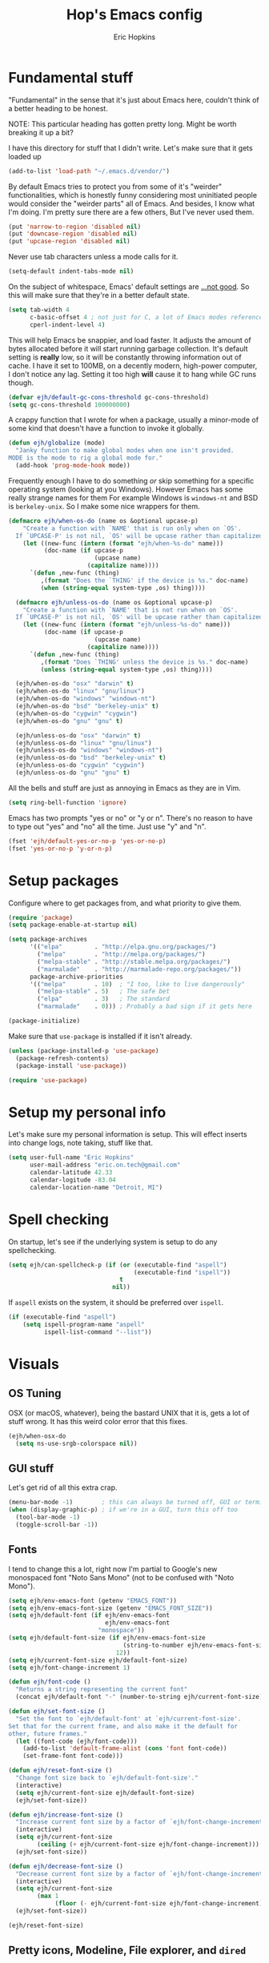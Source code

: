 #+TITLE: Hop's Emacs config
#+AUTHOR: Eric Hopkins
#+EMAIL: eric.on.tech@gmail.com

* Fundamental stuff
  "Fundamental" in the sense that it's just about Emacs here, couldn't think of
  a better heading to be honest.

  NOTE: This particular heading has gotten pretty long. Might be worth breaking
  it up a bit?

  I have this directory for stuff that I didn't write. Let's make sure that it
  gets loaded up
  #+BEGIN_SRC emacs-lisp
    (add-to-list 'load-path "~/.emacs.d/vendor/")
  #+END_SRC

  By default Emacs tries to protect you from some of it's "weirder"
  functionalities, which is honestly funny considering most uninitiated people
  would consider the "weirder parts" all of Emacs. And besides, I know what I'm
  doing. I'm pretty sure there are a few others, But I've never used them.
  #+BEGIN_SRC emacs-lisp
    (put 'narrow-to-region 'disabled nil)
    (put 'downcase-region 'disabled nil)
    (put 'upcase-region 'disabled nil)
  #+END_SRC

  Never use tab characters unless a mode calls for it.
  #+BEGIN_SRC emacs-lisp
    (setq-default indent-tabs-mode nil)
  #+END_SRC

  On the subject of whitespace, Emacs' default settings are [[https://www.emacswiki.org/emacs/TabsAreEvil#toc3][...not good]]. So
  this will make sure that they're in a better default state.
  #+BEGIN_SRC emacs-lisp
    (setq tab-width 4
          c-basic-offset 4 ; not just for C, a lot of Emacs modes reference this
          cperl-indent-level 4)
  #+END_SRC

  This will help Emacs be snappier, and load faster. It adjusts the amount of
  bytes allocated before it will start running garbage collection. It's default
  setting is *really* low, so it will be constantly throwing information out of
  cache. I have it set to 100MB, on a decently modern, high-power computer, I
  don't notice any lag. Setting it too high *will* cause it to hang while GC
  runs though.
  #+BEGIN_SRC emacs-lisp
    (defvar ejh/default-gc-cons-threshold gc-cons-threshold)
    (setq gc-cons-threshold 100000000)
  #+END_SRC

  A crappy function that I wrote for when a package, usually a minor-mode of
  some kind that doesn't have a function to invoke it globally.
  #+BEGIN_SRC emacs-lisp
    (defun ejh/globalize (mode)
      "Janky function to make global modes when one isn't provided.
    MODE is the mode to rig a global mode for."
      (add-hook 'prog-mode-hook mode))
  #+END_SRC

  Frequently enough I have to do something /or/ skip something for a specific
  operating system (looking at you Windows). However Emacs has some really
  strange names for them For example Windows is =windows-nt= and BSD is
  =berkeley-unix=. So I make some nice wrappers for them.
  #+BEGIN_SRC emacs-lisp
    (defmacro ejh/when-os-do (name os &optional upcase-p)
        "Create a function with `NAME' that is run only when on `OS'.
      If `UPCASE-P' is not nil, `OS' will be upcase rather than capitalized in the doc string."
        (let ((new-func (intern (format "ejh/when-%s-do" name)))
              (doc-name (if upcase-p
                            (upcase name)
                          (capitalize name))))
          `(defun ,new-func (thing)
             ,(format "Does the `THING' if the device is %s." doc-name)
             (when (string-equal system-type ,os) thing))))

      (defmacro ejh/unless-os-do (name os &optional upcase-p)
        "Create a function with `NAME' that is not run when on `OS'.
      If `UPCASE-P' is not nil, `OS' will be upcase rather than capitalized in the doc string."
        (let ((new-func (intern (format "ejh/unless-%s-do" name)))
              (doc-name (if upcase-p
                            (upcase name)
                          (capitalize name))))
          `(defun ,new-func (thing)
             ,(format "Does `THING' unless the device is %s." doc-name)
             (unless (string-equal system-type ,os) thing))))

      (ejh/when-os-do "osx" "darwin" t)
      (ejh/when-os-do "linux" "gnu/linux")
      (ejh/when-os-do "windows" "windows-nt")
      (ejh/when-os-do "bsd" "berkeley-unix" t)
      (ejh/when-os-do "cygwin" "cygwin")
      (ejh/when-os-do "gnu" "gnu" t)

      (ejh/unless-os-do "osx" "darwin" t)
      (ejh/unless-os-do "linux" "gnu/linux")
      (ejh/unless-os-do "windows" "windows-nt")
      (ejh/unless-os-do "bsd" "berkeley-unix" t)
      (ejh/unless-os-do "cygwin" "cygwin")
      (ejh/unless-os-do "gnu" "gnu" t)
  #+END_SRC

  All the bells and stuff are just as annoying in Emacs as they are in Vim.
  #+BEGIN_SRC emacs-lisp
    (setq ring-bell-function 'ignore)
  #+END_SRC

  Emacs has two prompts "yes or no" or "y or n". There's no reason to have to
  type out "yes" and "no" all the time. Just use "y" and "n".
  #+BEGIN_SRC emacs-lisp
    (fset 'ejh/default-yes-or-no-p 'yes-or-no-p)
    (fset 'yes-or-no-p 'y-or-n-p)
  #+END_SRC
* Setup packages
  Configure where to get packages from, and what priority to give
  them.
  #+BEGIN_SRC emacs-lisp
    (require 'package)
    (setq package-enable-at-startup nil)

    (setq package-archives
          '(("elpa"         . "http://elpa.gnu.org/packages/")
            ("melpa"        . "http://melpa.org/packages/")
            ("melpa-stable" . "http://stable.melpa.org/packages/")
            ("marmalade"    . "http://marmalade-repo.org/packages/"))
          package-archive-priorities
          '(("melpa"        . 10)  ; "I too, like to live dangerously"
            ("melpa-stable" . 5)   ; The safe bet
            ("elpa"         . 3)   ; The standard
            ("marmalade"    . 0))) ; Probably a bad sign if it gets here

    (package-initialize)
  #+END_SRC

  Make sure that =use-package= is installed if it isn't already.
  #+BEGIN_SRC emacs-lisp
    (unless (package-installed-p 'use-package)
      (package-refresh-contents)
      (package-install 'use-package))

    (require 'use-package)
  #+END_SRC
* Setup my personal info
  Let's make sure my personal information is setup. This will effect inserts
  into change logs, note taking, stuff like that.
  #+BEGIN_SRC emacs-lisp
    (setq user-full-name "Eric Hopkins"
          user-mail-address "eric.on.tech@gmail.com"
          calendar-latitude 42.33
          calendar-logitude -83.04
          calendar-location-name "Detroit, MI")
  #+END_SRC
* Spell checking
  On startup, let's see if the underlying system is setup to do any
  spellchecking.
  #+BEGIN_SRC emacs-lisp
    (setq ejh/can-spellcheck-p (if (or (executable-find "aspell")
                                       (executable-find "ispell"))
                                   t
                                 nil))
  #+END_SRC

  If =aspell= exists on the system, it should be preferred over =ispell=.
  #+BEGIN_SRC emacs-lisp
    (if (executable-find "aspell")
        (setq ispell-program-name "aspell"
              ispell-list-command "--list"))
  #+END_SRC
* Visuals
** OS Tuning
   OSX (or macOS, whatever), being the bastard UNIX that it is, gets a lot of
   stuff wrong. It has this weird color error that this fixes.
   #+BEGIN_SRC emacs-lisp
     (ejh/when-osx-do
       (setq ns-use-srgb-colorspace nil))
   #+END_SRC
** GUI stuff
   Let's get rid of all this extra crap.
   #+BEGIN_SRC emacs-lisp
     (menu-bar-mode -1)        ; this can always be turned off, GUI or terminal
     (when (display-graphic-p) ; if we're in a GUI, turn this off too
       (tool-bar-mode -1)
       (toggle-scroll-bar -1))
   #+END_SRC
** Fonts
   I tend to change this a lot, right now I'm partial to Google's new monospaced
   font "Noto Sans Mono" (not to be confused with "Noto Mono").
   #+BEGIN_SRC emacs-lisp
     (setq ejh/env-emacs-font (getenv "EMACS_FONT"))
     (setq ejh/env-emacs-font-size (getenv "EMACS_FONT_SIZE"))
     (setq ejh/default-font (if ejh/env-emacs-font
                                ejh/env-emacs-font
                              "monospace"))
     (setq ejh/default-font-size (if ejh/env-emacs-font-size
                                     (string-to-number ejh/env-emacs-font-size)
                                   12))
     (setq ejh/current-font-size ejh/default-font-size)
     (setq ejh/font-change-increment 1)

     (defun ejh/font-code ()
       "Returns a string representing the current font"
       (concat ejh/default-font "-" (number-to-string ejh/current-font-size)))

     (defun ejh/set-font-size ()
       "Set the font to `ejh/default-font' at `ejh/current-font-size'.
     Set that for the current frame, and also make it the default for
     other, future frames."
       (let ((font-code (ejh/font-code)))
         (add-to-list 'default-frame-alist (cons 'font font-code))
         (set-frame-font font-code)))

     (defun ejh/reset-font-size ()
       "Change font size back to `ejh/default-font-size'."
       (interactive)
       (setq ejh/current-font-size ejh/default-font-size)
       (ejh/set-font-size))

     (defun ejh/increase-font-size ()
       "Increase current font size by a factor of `ejh/font-change-increment'."
       (interactive)
       (setq ejh/current-font-size
             (ceiling (+ ejh/current-font-size ejh/font-change-increment)))
       (ejh/set-font-size))

     (defun ejh/decrease-font-size ()
       "Decrease current font size by a factor of `ejh/font-change-increment'."
       (interactive)
       (setq ejh/current-font-size
             (max 1
                  (floor (- ejh/current-font-size ejh/font-change-increment))))
       (ejh/set-font-size))

     (ejh/reset-font-size)
   #+END_SRC
** Pretty icons, Modeline, File explorer, and ~dired~
   This is where I make Emacs look a lot more modern. For starters, most of the
   cool new editors have icons for files, not only does this look good, but it's
   pretty helpful to boot. ~all-the-icons~ is an Emacs package that combines all
   of the great icon fonts out there.
   #+BEGIN_SRC emacs-lisp
     (use-package all-the-icons)
   #+END_SRC
   The next step is pretty easy, to get them into ~dired~ there's a package that
   does just that.
   #+BEGIN_SRC emacs-lisp
     (use-package all-the-icons-dired
       :init
       (require 'font-lock)
       (require 'font-lock+) ; This comes from the ./vendor/ directory
       :after (all-the-icons)
       :config (if (display-graphic-p)
                   (add-hook 'dired-mode-hook 'all-the-icons-dired-mode)))
   #+END_SRC
   Next up is setting up a file tree. I'm actually not a huge fan of these, but
   for projects in particular languages it can be helpful to get a "lay of the
   land" so to speak.
   #+BEGIN_SRC emacs-lisp
     (use-package neotree
       :config
       (setq neo-theme (if (display-graphic-p)
                           'icons
                         'arrow)))
   #+END_SRC
   Finally, and most extremely, the ~modeline~. There's *a lot* going on in
   here. It's based on ~spaceline~ and drawing from the recommendations laid out
   [[https://github.com/domtronn/all-the-icons/wiki/Spaceline][here]].
   #+BEGIN_SRC emacs-lisp
     (use-package spaceline
       :after (all-the-icons)
       :config
       (require 'spaceline)
       (require 'spaceline-config)
       ;; First Segment
       (spaceline-define-segment
           ati-modified "An `all-the-icons' modified segement"
           (let* ((config-alist
                   '(("*" all-the-icons-faicon-family  all-the-icons-faicon  "chain-broken" :height 1.2 :v-adjust -0.0)
                     ("-" all-the-icons-faicon-family  all-the-icons-faicon  "link"         :height 1.2 :v-adjust -0.0)
                     ("%" all-the-icons-octicon-family all-the-icons-octicon "lock"         :height 1.2 :v-adjust 0.1)))
                  (result (cdr (assoc (format-mode-line "%*") config-alist))))
             (propertize (format "%s" (apply (cadr result) (cddr result))) 'face `(:family ,(funcall (car result)) :inherit)))
           :tight t)
       (spaceline-define-segment
           ati-projectile "An `all-the-icons' segment for current `projectile' project"
           (concat
            (propertize "|" 'face '(:height 1.1 :inherit))
            " "
            (if (and (fboundp 'projectile-project-name)
                     (projectile-project-name))
                (propertize (format "%s" (concat (projectile-project-name)))
                            'face '(:height 0.8 :inherit)
                            'display '(raise 0.2)
                            'help-echo "Switch Project"
                            'mouse-face '(:box 1)
                            'local-map (make-mode-line-mouse-map
                                        'mouse-1 (lambda ()
                                                   (interactive)
                                                   (projectile-switch-project))))
              (propertize "×" 'face '(:height 0.8 :inherit)))
            " "
            (propertize "|" 'face '(:height 1.1 :inherit)))
           :tight t)
       (spaceline-define-segment
           ati-mode-icon "An `all-the-icons' segment for the current buffer mode"
           (let ((icon (all-the-icons-icon-for-buffer)))
             (unless (symbolp icon) ; This implies it's the major mode
               (propertize icon
                           'help-echo (format "Major-mode: `%s`" major-mode)
                           'display '(raise 0.0)
                           'face `(:height 1.0 :family ,(all-the-icons-icon-family-for-buffer) :inherit)))))
       (spaceline-define-segment
           ati-buffer-id "An `all-the-icons' segment for the current buffer id"
           (if (fboundp 'projectile-project-root)
               (let* ((buf (or (buffer-file-name) (buffer-name)))
                      (proj (ignore-errors (projectile-project-root)))
                      (name (if (buffer-file-name)
                                (or (cadr (split-string buf proj))
                                    (format-mode-line "%b"))
                              (format-mode-line "%b"))))
                 (propertize (format "%s" name)
                             'face `(:height 0.8 :inherit)
                             'display '(raise 0.2)
                             'help-echo (format "Major-mode: `%s`" major-mode)))
             (propertize (format-mode-line "%b ")
                         'face '(:height 0.8 :inherit)
                         'display '(raise 0.1)))
           :tight t)
       ;; Second Segment
       (spaceline-define-segment
           ati-process "An `all-the-icons' segment for the current process"
           (let ((icon (all-the-icons-icon-for-buffer)))
             (concat
              (when (or (symbolp icon) mode-line-process)
                (propertize (format-mode-line "%m")
                            'face `(:height 0.8 :inherit)
                            'display '(raise 0.2)))
              (when mode-line-process
                (propertize (format-mode-line mode-line-process)
                            'face '(:height 0.7 :inherit)
                            'display '(raise 0.2)))))
           :tight t)
       (spaceline-define-segment
           ati-position "An `all-the-icons' segment for the Row and Column of the current point"
           (propertize (format-mode-line "%l:%c")
                       'face `(:height 0.9 :inherit)
                       'display '(raise 0.1)))
       (spaceline-define-segment
           ati-region-info "An `all-the-icons' segment for the currently marked region"
           (when mark-active
             (let ((words (count-lines (region-beginning) (region-end)))
                   (chars (count-words (region-end) (region-beginning))))
               (concat
                (propertize (format "%s " (all-the-icons-octicon "pencil") words chars)
                            'face `(:family ,(all-the-icons-octicon-family) :inherit)
                            'display '(raise 0.1))
                (propertize (format "(%s, %s)" words chars)
                            'face `(:height 0.9 :inherit))))))
       (spaceline-define-segment
           ati-color-control "An `all-the-icons' segment for the currently marked region"
           "")
       ;; Third Segment
       (defun spaceline--github-vc ()
         "Function to return the Spaceline formatted Git text."
         (let ((branch (mapconcat 'concat (cdr (split-string vc-mode "[:-]")) "-")))
           (concat
            (propertize (all-the-icons-alltheicon "git")
                        'face '(:height 1.1 :inherit)
                        'display '(raise 0.1))
            (propertize " · ")
            (propertize (format "%s" (all-the-icons-octicon "git-branch"))
                        'face `(:family ,(all-the-icons-octicon-family) :height 1.0 :inherit)
                        'display '(raise 0.2))
            (propertize (format " %s" branch)
                        'face `(:height 0.9 :inherit)
                        'display '(raise 0.2)))))
       (defun spaceline--svn-vc ()
         "Function to return the Spaceline formatted SVN text."
         (let ((revision (cadr (split-string vc-mode "-"))))
           (concat
            (propertize (format " %s" (all-the-icons-faicon "cloud"))
                        'face `(:height 1.2)
                        'display '(raise -0.1))
            (propertize (format " · %s" revision)
                        'face `(:height 0.9)))))
       (spaceline-define-segment
           ati-vc-icon "An `all-the-icons' segment for the current Version Control icon"
           (when vc-mode
             (cond ((string-match "Git[:-]" vc-mode) (spaceline--github-vc))
                   ((string-match "SVN-" vc-mode) (spaceline--svn-vc))
                   (t (propertize (format "%s" vc-mode)))))
           :when active)
       (spaceline-define-segment
           ati-flycheck-status "An `all-the-icons' representaiton of `flycheck-status'."
           (let* ((text
                   (pcase flycheck-last-status-change
                     (`finished (if flycheck-current-errors
                                    (let ((count (let-alist (flycheck-count-errors flycheck-current-errors)
                                                   (+ (or .warning 0) (or .error 0)))))
                                      (format "✖ %s Issue%s" count (if (eq 1 count) "" "s")))
                                  "✔ No Issues"))
                     (`running     "⟲ Running")
                     (`no-checker  "⚠ No Checker")
                     (`not-checked "✖ Disabled")
                     (`errored     "⚠ Error")
                     (`interrupted "⛔ Interrupted")
                     (`suspicious  "")))
                  (f (cond
                      ((string-match "⚠" text) `(:height 0.9 :foreground ,(face-attribute 'spaceline-flycheck-warning :foreground)))
                      ((string-match "✖ [0-9]" text) `(:height 0.9 :foreground ,(face-attribute 'spaceline-flycheck-error :foreground)))
                      ((string-match "✖ Disabled" text) `(:height 0.9 :foreground ,(face-attribute 'font-lock-comment-face :foreground)))
                      (t '(:height 0.9 :inherit)))))
             (propertize (format "%s" text)
                         'face f
                         'help-echo "Show Flycheck Errors"
                         'display '(raise 0.2)
                         'mouse-face '(:box 1)
                         'local-map (make-mode-line-mouse-map 'mouse-1 (lambda ()
                                                                         (interactive)
                                                                         (flycheck-list-errors)))))
           :when active
           :tight t)
       (defvar spaceline--upgrades nil)
       (defun spaceline--count-upgrades ()
         "Function to count the number of package upgrades needed."
         (let ((buf (current-buffer)))
           (package-list-packages-no-fetch)
           (with-current-buffer "*Packages*"
             (setq spaceline--upgrades (length (package-menu--find-upgrades))))
           (switch-to-buffer buf)))
       (advice-add 'package-menu-execute
                   :after 'spaceline--count-upgrades)
       (spaceline-define-segment
           ati-package-updates "An `all-the-icons' spaceline segment to indicate the number of package updates needed."
           (let ((num (or spaceline--upgrades (spaceline--count-upgrades))))
             (propertize
              (concat
               (propertize (format "%s" (all-the-icons-octicon "package"))
                           'face `(:family ,(all-the-icons-octicon-family) :height 1.1 :inherit)
                           'display '(raise 0.1))
               (propertize (format " %d updates " num)
                           'face `(:height 0.9 :inherit)
                           'display '(raise 0.2)))
              'help-echo "Open Packages Menu"
              'mouse-face '(:box 1)
              'local-map (make-mode-line-mouse-map
                          'mouse-1 (lambda ()
                                     (interactive)
                                     (package-list-packages)))))
           :when (and active
                      (> (or spaceline--upgrades (spaceline--count-upgrades)) 0)))
       ;; Right First Segment
       (spaceline-define-segment
           ati-time "Time"
           (let* ((hour (string-to-number (format-time-string "%I")))
                  (icon (all-the-icons-wicon (format "time-%s" hour) :v-adjust 0.0)))
             (concat
              (propertize (format-time-string "%H:%M ")
                          'face `(:height 0.9 :inherit)
                          'display '(raise 0.1))
              (propertize (format "%s" icon)
                          'face `(:height 0.8 :family ,(all-the-icons-wicon-family) :inherit)
                          'display '(raise 0.1))))
           :tight t)
       (spaceline-define-segment
           ati-height-modifier "Modifies the height of inactive buffers"
           (propertize " "
                       'face '(:height 1.3 :inherit))
           :tight t
           :when (not active))
       (spaceline-define-segment
           ati-buffer-size "Buffer Size"
           (propertize (format-mode-line "%I")
                       'face `(:height 0.9 :inherit)
                       'display '(raise 0.1))
           :tight t)
       (defun spaceline--direction (dir)
         "Inverts DIR from right to left & vice versa."
         (if spaceline-invert-direction (if (equal dir "right")
                                            "left"
                                          "right")
           dir))
       (defun spaceline--separator-type ()
         "Static function to return the separator type."
         spaceline-separator-type)
       (defmacro define-separator (name dir start-face end-face &optional invert)
         "Macro to define a NAME separator in DIR direction.
     Provide the START-FACE and END-FACE to describe the way it should
     fade between segments. When INVERT is not nil, it will invert the
     directions of the separator."
         `(progn
            (spaceline-define-segment
                ,(intern (format "ati-%s-separator" name))
              (let ((dir (if spaceline-invert-direction (spaceline--direction ,dir) ,dir))
                    (sep (spaceline--separator-type)))
                (propertize (all-the-icons-alltheicon (format "%s-%s" sep dir) :v-adjust 0.0)
                            'face `(:height 1.5
                                    :family ,(all-the-icons-alltheicon-family)
                                    :foreground ,(face-attribute ,start-face :background)
                                    :background ,(face-attribute ,end-face :background))))
              :skip-alternate t
              :tight t
              :when (if ,invert (not active) active))))
       (defvar spaceline-invert-direction t)
       (defvar spaceline-separator-type "slant")
       (define-separator "left-inactive" "right" 'powerline-inactive1 'powerline-inactive2 t)
       (define-separator "right-inactive" "left" 'powerline-inactive2 'mode-line-inactive t)
       (define-separator "left-1" "right" 'spaceline-highlight-face 'powerline-active1)
       (define-separator "left-2" "right" 'powerline-active1 'spaceline-highlight-face)
       (define-separator "left-3" "right" 'spaceline-highlight-face 'mode-line)
       (define-separator "left-4" "right" 'mode-line 'powerline-active2)
       (define-separator "right-1" "left" 'powerline-active2 'powerline-active1)
       (define-separator "right-2" "left" 'powerline-active1 'mode-line)
       (spaceline-compile
         "ati"
         '(((ati-modified
             ati-buffer-size)
            :face highlight-face
            :skip-alternate t)
           ati-left-1-separator
           ((ati-projectile
             ati-mode-icon
             ati-buffer-id)
            :face default-face)
           ati-left-2-separator
           ((ati-process
             ati-position
             ati-region-info)
            :face highlight-face
            :separator " | ")
           ati-left-3-separator
           ati-left-inactive-separator
           ((ati-vc-icon
             ati-flycheck-status
             ati-package-updates)
            :separator " · "
            :face other-face)
           ati-left-4-separator)
         '(ati-right-1-separator
           ((ati-time) :separator " · " :face powerline-active1)
           ati-right-2-separator
           ati-right-inactive-separator))
       (setq-default mode-line-format '("%e" (:eval (spaceline-ml-ati)))))
   #+END_SRC
* Package configuration
** ~use-package~ bootstrapping
   First things first! My config uses the great =use-package=. Among the many
   things it can do, if it runs across something that isn't installed it can go
   and get it, but rather than typing =:ensure t= all over the place this
   setting will do it for everything.

   There's one snag doing it this way. ~use-package~ can be used on built-in
   packages, but naturally "ensuring" them doesn't make sense, and leads to
   errors. If this is set, ~use-package~ calls for built-ins need to say
   ~:ensure nil~.
   #+BEGIN_SRC emacs-lisp
     (setq use-package-always-ensure t)
   #+END_SRC

   ~use-package~ has it's own plugin system. This adds one that allows for
   interaction with the OS's package manager. One stop closer to being able to
   bootstrap an entire system via Emacs.
   #+BEGIN_SRC emacs-lisp
     (use-package system-packages)
     (use-package use-package-ensure-system-package
       :after (system-packages))
   #+END_SRC
** Language independent
*** Terminal settings
    This will help prevent *really* slow rendering in =term=.
    #+BEGIN_SRC emacs-lisp
      (add-hook 'term-mode-hook
                (lambda ()
                  (setq bidi-paragraph-direction 'left-to-right)))
    #+END_SRC
*** Keybindings / General
    I have a history with RSI (ironically from before I even considered using
    Emacs, it was from one of those terrible Apple keyboards and reaching for my
    mouse too often) so I use =evil-mode=. Let's setup some leader key
    information.
    This will also make sure =general= is there, but not going to put any sort
    of bindings on it directly. Now that it's available, other use package
    statements can use =:general= to set up bindings.
    #+BEGIN_SRC emacs-lisp
      ;; Set these for normal mode
      (setq ejh/leader-key "SPC")
      ;; This requires some explaining. On a normal keyboard, this would be insanity
      ;; however for the RSI reasons mentioned above; I actually use an ErgoDox, so my
      ;; Space and Backspace keys are right under my left thumb.
      (setq ejh/local-leader-key
            (if (getenv "ERGODOX")
                "<backspace>"
              ","))

      ;; For non-normal modes (abnormal har har), fall back on good 'ol C-c
      (setq ejh/abnormal-leader-key "C-c")
      (setq ejh/abnormal-local-leader-key "C-,") ; should be good

      (use-package general
        :config
        (general-define-key
         :prefix ejh/leader-key
         :states 'normal
         "b" '(nil :which-key "buffers")
         "g" '(nil :which-key "git")
         "j" '(nil :which-key "jump")
         "p" '(nil :which-key "project")
         "s" '(nil :which-key "search")
         "sg" '(nil :which-key "git project")
         "t" '(nil :which-key "toggle")
         "tF" '(auto-fill-mode :which-key "fill break")
         "tn" '(linum-mode :which-key "line numbers")
         "tN" '(global-linum-mode :which-key "global line numbers")
         "x" '(nil :which-key "text")))
    #+END_SRC

    These are some really helpful functions I've put together for aligning text,
    I took inspiration for them from Spacemacs, and the Emacs Wiki.
    #+BEGIN_SRC emacs-lisp
      ;; Jocked from http://emacswiki.org/emacs/AlignCommands
      (defun ejh/align-repeat (start end regexp &optional justify-right after)
        "Repeat alignment with respect to the given regular expression.
      START and END are where the selected region starts and ends, and are
      provided to 'align-regexp'.  REGEXP is the character, or expression to be
      aligned.  If JUSTIFY-RIGHT is non-nil justify to the right instead of the
      left. If AFTER is non-nil, add whitespace to the left instead of the right."
        (interactive "r\nsAlign regexp: ")
        (let* ((ws-regexp (if (string-empty-p regexp)
            "\\(\\s-+\\)"
                "\\(\\s-*\\)"))
         (complete-regexp (if after
                  (concat regexp ws-regexp)
                (concat ws-regexp regexp)))
         (group (if justify-right -1 1)))
          (message "%S" complete-regexp)
          (align-regexp start end complete-regexp group 1 t)))

      (defmacro ejh/create-align-x (name regexp &optional justify-right default-after)
        "This will create a new function to align text.
      NAME is the name that will be appended to the created function.  For example
      \"colon\" will produce the function \"ejh/align-repeat-colon\".  REGEXP is the
      character or expression to be aligned.  If JUSTIFY-RIGHT is non-nil, justify to
      the right instead of the left.  If DEFAULT-AFTER is non-nil, add whitespace to
      the left instead of the right."
        (let ((new-func (intern (concat "ejh/align-repeat-" name))))
          `(defun ,new-func (start end switch)
             (interactive "r\nP")
             (let ((after (not (eq (if switch t nil) (if ,default-after t nil)))))
               (ejh/align-repeat start end ,regexp ,justify-right after)))))

      (ejh/create-align-x "colon" ":" nil t)
      (ejh/create-align-x "comma" "," nil t)
      (ejh/create-align-x "equal" "=")
      (ejh/create-align-x "arrow" "->")
      (ejh/create-align-x "back-arrow" "<-")
      (ejh/create-align-x "fat-arrow" "=>")

      (general-define-key
       :prefix ejh/abnormal-leader-key
       :states '(emacs visual)
       "xf=" '(ejh/align-repeat-equal :which-key "equal")
       "xf:" '(ejh/align-repeat-colon :which-key "colon")
       "xf-" '(ejh/align-repeat-arrow :which-key "arrow")
       "xf>" '(ejh/align-repeat-fat-arrow :which-key "fat arrow")
       "xf<" '(ejh/align-repeat-back-arrow :which-key "back arrow")
       "xf," '(ejh/align-repeat-comma :which-key "comma")
       "xfr" '(align-regexp :which-key "regex"))
    #+END_SRC
*** Evil mode
    I used Vim for ~6 years, and over a period of a year or so, I transitioned
    over to Emacs.
    For a while I was using the standard Emacs bindings, and so I don't really
    have much of a configuration for =evil-mode=, I expect I'll start putting
    more here now that I'm using it regularly.
    #+BEGIN_SRC emacs-lisp
      (use-package evil
        :commands (evil-mode))
      (evil-mode)
    #+END_SRC
*** Highlight numbers
    I honestly don't know why Emacs doesn't have number highlighting by default,
    here's a little package that puts it in.
    #+BEGIN_SRC emacs-lisp
      (use-package highlight-numbers
        :config (add-hook 'prog-mode-hook 'highlight-numbers-mode))
    #+END_SRC
*** Hungry delete
    This becomes less necessary with =evil-mode= because =C-w= deletes
    whitespace pretty well. But it's still a nice to have.
    #+BEGIN_SRC emacs-lisp
      (use-package hungry-delete
        :general
        ("H-<backspace>" 'hungry-delete-backward)
        (:prefix ejh/leader-key
         :states 'normal
         "td" '(hungry-delete-mode :which-key "hungry delete")))
    #+END_SRC
*** Google Translate
    Translate blocks of text, right from inside Emacs!
    #+BEGIN_SRC emacs-lisp
      (use-package google-translate)
    #+END_SRC
*** Fill column
    I've been souring on =fill-column-indicator= lately, it interferes with
    =company= quite a bit, among others. I think long term I want to replace it
    with just regular 'ol =whitespace-mode= or something.
    #+BEGIN_SRC emacs-lisp
      (use-package fill-column-indicator)
    #+END_SRC
*** Which key
    This is a crazy helpful minor mode that basically shows completion for key
    chords.
    #+BEGIN_SRC emacs-lisp
      (use-package which-key
        :config (ejh/globalize #'which-key-mode))
    #+END_SRC
*** Magit! & other Git stuff
    The only other complete Git porcelain aside from the Git CLI itself. I
    really have a surprisingly small configuration for it. For how much time I
    invest in Git, I should really learn to do more with Magit.
    #+BEGIN_SRC emacs-lisp
      (use-package magit
        :general
        (:prefix ejh/leader-key
         :states 'normal
         "gb" '(magit-blame :which-key "blame")
         "gs" '(magit-status :which-key "status")
         "gm" '(magit-dispatch-popup :which-key "menu")))

      ;; This is the basic git-gutter. Maybe in the future I'll do something fancier
      ;; like the fringe git-gutter.
      (use-package git-gutter
        :config (global-git-gutter-mode))

    #+END_SRC
*** Ivy / Counsel / Swiper
    This is what lets me search through all sorts of things in Emacs, with a
    fuzzy-finding sort of behavior. It's a lot like a "Command Pallet" in
    several newer editors. =ivy=, =counsel=, and =swiper= all sort of go
    together, though they do slightly different things.
    I use =ivy= instead of =helm= for a bit of a lighter experience. I've liked
    it a lot so far, though I'm not opposed to trying =helm= again at some point
    (I used it for a bit when I was first learning Emacs via Spacemacs).
    #+BEGIN_SRC emacs-lisp
      (use-package ivy
        :config
        (ivy-mode)
        (setq ivy-use-virtual-buffers t
              ivy-count-format "(%d/%d) ")
        :general
        (:prefix ejh/leader-key
         :states 'normal
         "bb" '(ivy-switch-buffer :which-key "buffers")
         "bk" '(kill-buffer :which-key "kill")))

      (use-package counsel
        :general
        ("M-x" 'counsel-M-x)
        (:prefix ejh/leader-key
         :states 'normal
         "SPC" '(counsel-M-x :which-key "commands")
         "sa"  '(counsel-ag :which-key "ag")
         "sG"  '(counsel-grep :which-key "grep")
         "sr"  '(counsel-rg :which-key "rg")
         "tt"  '(counsel-load-theme :which-key "theme")))

      (use-package swiper
        :general
        (:prefix ejh/leader-key
         :states 'normal
         "ss" '(swiper :which-key "swiper"))
        (:prefix ejh/abnormal-leader-key
         :states '(insert emacs)
         "ss" '(swiper :which-key "swiper")))
    #+END_SRC
*** Projectile
    =projectile= is what makes working with "projects" really nice. A project
    has a few definitions in Projectile's terminology, but the only one I really
    care about is one that is under version control (i.e. has a =.git/=
    directory, etc).
    Put =ripgrep= in here, it's only meaningful in that context.
    #+BEGIN_SRC emacs-lisp
      (use-package projectile
        :defer nil
        :config
        (projectile-mode)
        (setq frame-title-format '((:eval (projectile-project-name)))))

      ;; I should probably change up my `when-os-do' so that it's an `if'
      ;; rather than a `when'. It would end up being more versitile
      (use-package ripgrep
        :ensure-system-package (rg . ripgrep))

      (use-package counsel-projectile
        :after (counsel projectile)
        :defer nil
        :general
        (:prefix ejh/leader-key
         :states 'normal
         "pd" '(counsel-projectile-find-dir :which-key "find directory")
         "pf" '(counsel-projectile-find-file :which-key "find file")
         "pp" '(counsel-projectile-switch-project :which-key "switch project")
         "sga" '(counsel-projectile-ag :which-key "ag"))
        :config
        (counsel-projectile-mode)
        ;; NOTE: This is a hack so that `counsel-projectile' will work after some
        ;; changes were made to the keymaps `projectile'. This shouldn't be necesary
        ;; for very long. Keep track of:
        ;; https://github.com/ericdanan/counsel-projectile/pull/92
        (defvar counsel-projectile-mode-map
          (let ((map (make-sparse-keymap))
                (projectile-command-keymap (where-is-internal 'projectile-command-map nil t))) ; this..
            (when projectile-command-keymap
              (define-key map projectile-command-keymap 'counsel-projectile-command-map)) ; ..and this are the change.
            (define-key map [remap projectile-find-file] 'counsel-projectile-find-file)
            (define-key map [remap projectile-find-dir] 'counsel-projectile-find-dir)
            (define-key map [remap projectile-switch-to-buffer] 'counsel-projectile-switch-to-buffer)
            (define-key map [remap projectile-grep] 'counsel-projectile-grep)
            (define-key map [remap projectile-ag] 'counsel-projectile-ag)
            (define-key map [remap projectile-switch-project] 'counsel-projectile-switch-project)
            map)
          "Keymap for `counsel-projectile' mode."))

      (use-package projectile-ripgrep
        :after (counsel projectile ripgrep)
        :config
        (defun ejh/counsel-projectile-rg (&optional options)
          "Ivy version of `projectile-ripgrep'.
      This is hacked together off the code of `counsel-projectile-ag'.
      `OPTIONS' are CLI options that could be passed to ripgrep."
          (interactive)
          ;; initalize these variables if they aren't set.
          (defvar grep-find-ignored-files)
          (defvar grep-find-ignored-directories)
          (if (projectile-project-p)
              (let* ((options
                      (if current-prefix-arg
                          (read-string "options: ")
                        options))
                     (ignored
                      (unless (eq (projectile-project-vcs) 'git)
                        ;; rg supports git ignored files
                        (append
                         (cl-union (projectile-ignored-files-rel)
                                   grep-find-ignored-files)
                         (cl-union (projectile-ignored-directories-rel)
                                   grep-find-ignored-directories))))
                     (options
                      (concat options " "
                              (mapconcat (lambda (i)
                                           (concat "--ignore " i))
                                         ignored
                                         " "))))
                (counsel-rg nil
                            (projectile-project-root)
                            options
                            (projectile-prepend-project-name "rg")))
            (user-error "You're not in a project!")))
        :general
        (:prefix ejh/leader-key
         :states 'normal
         "sgr" '(ejh/counsel-projectile-rg :which-key "rg")))
    #+END_SRC
*** Avy
    In Vim there's a package called =EasyMotion=, and apparently it's creator
    switched to Emacs over the experience of trying to make that in =VimL=. Avy
    is that in Emacs, but obviously better.
    #+BEGIN_SRC emacs-lisp
      (use-package avy
        :commands (avy-goto-char
                   avy-goto-line
                   avy-goto-line-above
                   avy-goto-line-below
                   avy-goto-word-0)
        :general
        (:prefix ejh/leader-key
         :states 'normal
         "jc" '(avy-goto-char :which-key "to character")
         "jC" '(avy-goto-char-2 :which-key "to character w/ input")
         "jl" '(avy-goto-line :which-key "to line")
         "jj" '(avy-goto-line-below :which-key "to next line")
         "jk" '(avy-goto-line-above :which-key "to previous line")
         "jw" '(avy-goto-word-0 :which-key "to word")
         "jW" '(avy-goto-word-1 :which-key "to word w/ input"))
        (:prefix ejh/abnormal-leader-key ; There's probably a better way to do this...
         :states '(emacs insert)
         "jc" '(avy-goto-char :which-key "to character")
         "jC" '(avy-goto-char-2 :which-key "to character w/ input")
         "jl" '(avy-goto-line :which-key "to line")
         "jj" '(avy-goto-line-below :which-key "to next line")
         "jk" '(avy-goto-line-above :which-key "to previous line")
         "jw" '(avy-goto-word-0 :which-key "to word")
         "jW" '(avy-goto-word-1 :which-key "to word w/ input")))
    #+END_SRC
*** Multiple Cursors
    I've been meaning to do more with this, but I've never dedicated enough time
    to it. I mean, look at [[http://emacsrocks.com/e13.html][this]]!
    #+BEGIN_SRC emacs-lisp
      (use-package multiple-cursors
        :defer t) ; Not preferable, but not sure what else to defer on
    #+END_SRC
*** Rainbow delimiters
    People mention =org-mode= and =magit= as killer packages that are reasons
    that someone might want to switch to Emacs. This is one of those little
    packages that doesn't change your life; but damn is it nice. I think VS Code
    has something like it, but it doesn't seem to hold up next to Emacs.
    #+BEGIN_SRC emacs-lisp
      (use-package rainbow-delimiters
        :config
        (ejh/globalize #'rainbow-delimiters-mode))
    #+END_SRC
*** Company
    Emacsers loves cutesy names that don't immediately tell you what the package
    actually does. =company= is short for *Comp*-lete *any*-thing. Basically,
    isn't my auto-completion.
    #+BEGIN_SRC emacs-lisp
      (use-package company
        :config
        (global-company-mode)
        ;; This unsets a super weird default where `company' will downcase
        ;; suggestions that come from buffer completion.
        (setq company-dabbrev-downcase nil))
    #+END_SRC
*** iedit
    Another entry in the long Emacs tradition of "Names that don't convey what
    the package does", =iedit= allows for editing a bunch of like symbols at
    once. There's some feature overlap with =multiple-cursors= here, but
    whatevs.
    #+BEGIN_SRC emacs-lisp
      (use-package iedit
        :general
        (:prefix ejh/abnormal-leader-key
                 ";" '(iedit-mode :which-key "iedit")))
    #+END_SRC
*** Stupid indent
    Most of the time, Emacs' smart indentation is great. But when it's wrong,
    *wow* is it wrong. =stupid-indent-mode= will make indentation behave more
    like Vim's (in most cases).
    #+BEGIN_SRC emacs-lisp
      (use-package stupid-indent-mode)
    #+END_SRC
*** Yasnippets
    ~yasnippets~ is the standard for managing snippets.
    #+BEGIN_SRC emacs-lisp
      (use-package yasnippet
        :config
        (yas-global-mode)
        ;; `company-yasnippet' is provided in `company' itself, but it has to be
        ;; tacked on to the backend using a `:with'. This is all in service of that.
        ;; I _think_ the origin of this code is Spacemacs, but I don't know for sure.
        (defvar ejh/enable-company-yas t
          "Enable yasnippet for all backends.")
        (defun ejh/backend-with-yas (backend)
          "Intended to be used in a map. Takes in each BACKEND from a list of
      backends, either `company-backends' or similar. And takes BACKEND from
      something like.

      \(company-foo\)
      To:
      \(company-foo :with company-yasnippet\)"
          (if (or (not ejh/enable-company-yas)
                  (and (listp backend)
                       (member 'company-yasnippet backend)))
              backend
            (append (if (consp backend)
                        backend
                      (list backend))
                    '(:with company-yasnippet))))
        (defun ejh/yasnippetify-backends (backends)
          "Take a list of BACKENDS and append a `:with' to them for `yasnippet'."
          (mapcar #'ejh/backend-with-yas backends))
        (setq company-backends
              (ejh/yasnippetify-backends company-backends)))
    #+END_SRC
*** Tags
    Emacs' tags situation is a lot wider than what's available in Vim; I'm not
    exactly sure that's a good thing though. It ends up feeling pretty confused
    at times.
    Emacs uses the =ETags= format, =ctags= can create them with the =-e= flag,
    and /most/ other programs seem to handle them well enough (=gotags= is a
    notable exception).
    There's also stuff like =ggtags= which I haven't dug into at all.
    #+BEGIN_SRC emacs-lisp
      (add-hook 'speedbar-mode-hook
                (lambda ()
                  (speedbar-add-supported-extension ".rb")
                  (speedbar-add-supported-extension ".ru")
                  (speedbar-add-supported-extension ".erb")
                  (speedbar-add-supported-extension ".rjs")
                  (speedbar-add-supported-extension ".rhtml")
                  (speedbar-add-supported-extension ".rake")))
    #+END_SRC
*** Flycheck
    Don't have much in mind for this yet. Just want to make sure that
    it's here.
    #+BEGIN_SRC emacs-lisp
      (use-package flycheck)
    #+END_SRC
*** Fun stuff
    Nothing in here exactly matters in the way that other parts of the
    configuration do. But they're pretty cool
**** Get the weather
     This will make use of the =wttrin= API to display the weather in a buffer.
     #+BEGIN_SRC emacs-lisp
       (use-package wttrin ; get the weather in Emacs!
         :commands (wttrin)
         :init
         (setq wttrin-default-cities '("Detroit" "Novi"))
         (setq wttrin-default-accept-language '("Accept-Language" . "en-US"))
         (defun ejh/wttrin-default ()
           "Open `wttrin' without prompting, use the first city in `wttrin-default-cities'."
           (interactive)
           (wttrin-query (car wttrin-default-cities)))
         (defun ejh/wttrin-work ()
           "Open `wttrin' without prompting to get the weather at work."
           (interactive)
           (wttrin-query "Detroit"))
         (defun ejh/wttrin-home ()
           "Open `wttrin' without prompting to get the weather at home."
           (interactive)
           (wttrin-query "Novi")))
     #+END_SRC
** Languages
   This is still *very* much a work in progress. I'm filling these out on an as
   needed basis. I have a file I'm working off of for the packages that I want
   to investigate/add for each of these languages.
*** C Family
*** C#
    Confession time: I started life as a .NET developer. I left for a reason but
    I have to say, .NET Core is actually really cool, and the language has added
    some great features in recent years. It's way more than a Java clone now.
    #+BEGIN_SRC emacs-lisp
      (use-package csharp-mode
        :init (add-hook 'csharp-mode-hook (lambda ()
                                            (setq-local company-backends '(company-omnisharp
                                                                           company-capf
                                                                           company-files
                                                                           company-dabbrev))
                                            (setq indent-tabs-mode nil
                                                  c-syntactic-indentation t
                                                  c-basic-offset 4
                                                  truncate-lines t
                                                  ;; NOTE: the new version of `omnisharp' doesn't support
                                                  ;; this atm. I'm leaving it here for when it starts
                                                  ;; working again.
                                                  omnisharp-auto-complete-want-importable-types t
                                                  tab-width 4
                                                  evil-shift-width 4
                                                  stupid-indent-level 4)
                                            (company-quickhelp-local-mode +1)
                                            (electric-pair-local-mode +1)
                                            (c-set-style "c#")
                                            (omnisharp-mode +1)
                                            (flycheck-mode +1))))
      (use-package omnisharp
        :after (csharp-mode))
    #+END_SRC
*** CSS
*** Cucumber
*** D
    #+BEGIN_SRC emacs-lisp
      (use-package d-mode
        :commands d-mode)
    #+END_SRC
*** Dart
*** Docker
    Docker has been on my "to learn" list for probably two years now. Between
    places of work not having that much interest and it being a fast moving
    target has made this hard. I'm finally getting serious about learning it.
    #+BEGIN_SRC emacs-lisp
      (use-package docker
        :config
        ;; Red Hat based distros always need Docker to be run as root. It's not
        ;; perfect, but if any of their package managers are preesent there's a
        ;; 99.9% chance it's RHL based, and needs this.
        (if (or (executable-find "dnf")
                (executable-find "yum"))
            (setq docker-run-as-root t))
        ;; Apparently this is needed because of how Docker needs to be run in a
        ;; virtual machine. Windows might need something similar, but I'll cross
        ;; that bridge when I get there.
        (ejh/when-osx-do (lambda ()
                           (setenv "PATH" (concat (getenv "PATH") ":/usr/local/bin"))
                           (setq exec-path (append exec-path '("/usr/local/bin")))
                           ;; Use "docker-machine env box" command to find out your env variables
                           (setenv "DOCKER_TLS_VERIFY" "1")
                           (setenv "DOCKER_HOST" "tcp://10.11.12.13:2376")
                           (setenv "DOCKER_CERT_PATH" (concat (getenv "HOME") "/.docker/machine/machines/box"))
                           (setenv "DOCKER_MACHINE_NAME" "box"))))
      (use-package dockerfile-mode)
      (use-package docker-compose-mode)
    #+END_SRC
*** Elixir
    Nothing interesting here, The Ruby-ness of Elixir make me pretty interested
    in it. Hoping to get into it more in the future.
    #+BEGIN_SRC emacs-lisp
      (use-package elixir-mode
        :commands (elixir-mode))
    #+END_SRC
*** Elm
    I was writing a lot of Elm for a while but fell out of it. There's probably
    been a new version or two since I've used it.
    #+BEGIN_SRC emacs-lisp
      (use-package elm-mode
        :mode "\\.elm\\'")
    #+END_SRC
*** Erlang
    #+BEGIN_SRC emacs-lisp
      (use-package erlang)
    #+END_SRC
*** F#
    #+BEGIN_SRC emacs-lisp
      (use-package fsharp-mode)
    #+END_SRC
*** Go
    This is real basic right now, I know that there's more I want to fill in here.
    #+BEGIN_SRC emacs-lisp
      (use-package go-mode)
    #+END_SRC
*** Groovy
    #+BEGIN_SRC emacs-lisp
        (use-package groovy-mode
          :defer t) ; My use-case for this is *very* rare
    #+END_SRC
*** Haskell
    Everyone's favorite hobby language. There's so much more I could do with
    this that I haven't yet.
    #+BEGIN_SRC emacs-lisp
      (use-package haskell-mode
        :commands (haskell-mode))
    #+END_SRC
*** Hy
*** Idris
*** Java
    I'm pretty rusty with Java, this isn't much; but I want to set something up
    for some practice.
    #+BEGIN_SRC emacs-lisp
      (use-package meghanada
        :commands (meghanada-mode))

      (add-hook 'java-mode-hook
                (lambda ()
                  (setq indent-tabs-mode nil
                        c-basic-offset 4
                        tab-width 4
                        evil-shift-width 4
                        stupid-indent-level 4)
                  (meghanada-mode +1)
                  (flycheck-mode +1)
                  (electric-pair-local-mode +1)
                  (add-hook 'before-save-hook
                            'meghanada-code-beautify-before-save)
                  ;; I don't think this should be neccessary,
                  ;; but it seems to help ¯\_(ツ)_/¯
                  (add-hook 'after-save-hook
                            'meghanada-import-all)
                  (ejh/when-windows-do (setq meghanada-java-path
                                             (expand-file-name "bin/java.exe" (getenv "JAVA_HOME"))
                                             meghanada-maven-path "mvn.cmd"))))
    #+END_SRC
*** JavaScript & friends
    #+BEGIN_SRC emacs-lisp
      (defun ejh/less-annoying-js2 ()
        "`js2-mode' has some annoying defaults that really should be left to something
      like `flycheck'. This turns them off."
        (setq js2-strict-missing-semi-warning nil
              js2-strict-trailing-comma-warning nil
              js2-basic-offset 2))
      (use-package js2-mode
        :config
        (ejh/less-annoying-js2)
        :commands (js2-mode))

      (use-package rjsx-mode
        :config
        (ejh/less-annoying-js2) ; `rjsx-mode' is based on `js2-mode'
        :commands (rjsx-mode))

      (use-package coffee-mode
        :config
        (setq coffee-tab-width 2)
        :commands (coffee-mode))
    #+END_SRC
*** Kotlin
*** LaTeX
*** Lisp Family
    Lisps tend to share quite a bit between them. =paredit= for example is
    something that all of them would want.
    #+BEGIN_SRC emacs-lisp
      (use-package paredit
        :commands (paredit-mode)
        :diminish "[内]") ; "Inside"
    #+END_SRC
**** Clojure / ClojureScript
     I haven't done nearly as much Clojure as I would like to, so for now this
     is just real simple.
     #+BEGIN_SRC emacs-lisp
       (use-package clojure-mode
         :mode "\\(?:\\.clj\\|.cljs\\)\\'"
         :init (add-hook 'clojure-mode-hook #'paredit-mode)
         :commands (clojure-mode))
     #+END_SRC
**** Common Lisp
**** Emacs Lisp
     It should come as no surprise that I write a fair amount of this
     #+BEGIN_SRC emacs-lisp
       (use-package elisp-mode
         :init (add-hook 'emacs-lisp-mode-hook #'paredit-mode)
         :ensure nil ; necessary for a built-in
         :general
         (:prefix ejh/leader-key
          :states 'normal
          "e" '(nil :which-key "evaluate")
          "eb" '(eval-buffer :which-key "buffer"))
         (:prefix ejh/abnormal-leader-key
          :states '(visual emacs)
          "e" '(nil :which-key "evaluate")
          "eb" '(eval-buffer :which-key "buffer")
          "er" '(eval-region :which-key "region")))
     #+END_SRC
**** Racket
**** Scheme
*** Lua
*** Markdown
    #+BEGIN_SRC emacs-lisp
      (use-package markdown-mode
        :config
        (setq fill-column 80)
        (if ejh/can-spellcheck-p
            (flyspell-mode +1))
        (auto-fill-mode +1))
    #+END_SRC
*** Nim
    Haven't payed much attention to this. Has a sort of Python-y syntax if I
    remember correct. Kinda interesting. I might look at it more in the future.
    #+BEGIN_SRC emacs-lisp
      (use-package nim-mode
        :config
        (add-hook 'nim-mode-hook 'stupid-indent-mode))
    #+END_SRC
*** Nix
*** OCaml
*** Org
    Along with =magit=, =org-mode= is a huge selling point for Emacs. I'm
    obviously partial because this config is written in it.
    #+BEGIN_SRC emacs-lisp
      (add-hook 'org-mode-hook
                (lambda ()
                  (setq fill-column 80
                        org-src-fontify-natively t)
                  (if ejh/can-spellcheck-p
                      (flyspell-mode +1))
                  (flycheck-mode +1)
                  (auto-fill-mode +1)))
    #+END_SRC
*** PHP
*** Perl
*** PureScript
*** Python
*** R
    There's actually a whole package called =ess= for "Emacs Speaks
    Statistics". I haven't had a chance too look too deeply at it, partially
    because I don't have a need to do statistics atm. But it looks so cool!
#+BEGIN_SRC emacs-lisp
  (use-package ess ; This contains `R-mode' among others
    :ensure t)
#+END_SRC
*** Ruby
    This is my day job, so naturally I've put more effort into this than
    anything else at the moment. Hopefully some of these other languages will
    start reaching parity soon.
    Also, who doesn't love Ruby?
    Most of these minor modes that are specific to Ruby come with a lot of key
    bindings already set up, and I've been using them for a while, but I'll want
    to start figuring out what to do for =evil=.
    #+BEGIN_SRC emacs-lisp
      (use-package enh-ruby-mode
        :config
        ;; NOTE: This could probably be turned into a `:mode' here in `use-package'.
        ;; However, I'm not positive this works that well right now. I think it's just
        ;; a copy-paste from Stack Overflow.
        (add-to-list 'auto-mode-alist
                     '("\\(?:\\.rb\\|ru\\|rake\\|thor\\|jbuilder\\|gemspec\\|prodspec\\|/\\(?:Gem\\|Rake\\|Cap\\|Thor\\|Vagrant\\|Guard\\|Pod\\)file\\)\\'" . enh-ruby-mode))
        :commands (enh-ruby-mode))

      (use-package robe
        :after (enh-ruby-mode)
        :commands (robe-start robe-mode))

      (use-package rspec-mode
        :after (enh-ruby-mode)
        :commands (rspec-mode))

      (use-package rinari
        :diminish "[リ]" ; "Ri"
        :after (enh-ruby-mode)
        :commands (rinari-minor-mode))

      (use-package rvm
        :defer t)
    #+END_SRC
*** Rust
    On my infinitely growing list of "Languages that look cool and I want to
    learn". Maybe one day..
    #+BEGIN_SRC emacs-lisp
      (use-package rust-mode
        :commands (rust-mode))
    #+END_SRC
*** Scala
    I like what I've seen of Scala so far. "Functional Programming in Scala" is
    really what made a lot of Functional Programming concepts click for me. I'd
    like to get back to working with it.
    #+BEGIN_SRC emacs-lisp
      (use-package scala-mode
        :commands (scala-mode))
    #+END_SRC
*** Standard ML
*** Text
    ~text-mode~ is kind of a default for when you have to type something that
    isn't strictly related to a particular programming language. It handles
    typing commit messages in ~magit~ for example.
    #+BEGIN_SRC emacs-lisp
      (if ejh/can-spellcheck-p
          (add-hook 'text-mode-hook 'flyspell-mode))
    #+END_SRC
*** TypeScript
    Haven't done much with Typescript, though I'd like to.
    #+BEGIN_SRC emacs-lisp
      (use-package typescript-mode
        :mode "\\.ts\\'"
        :commands (typescript-mode))

      (use-package tide
        :after (typescript-mode)
        :ensure t)
    #+END_SRC
*** Vim Script
    This is honestly a little silly, but why leave Emacs?
    #+BEGIN_SRC emacs-lisp
      (use-package vimrc-mode
        :mode "\\(?:\\.vimrc\\|.vim\\)\\'"
        :commands (vimrc-mode))
    #+END_SRC
*** Vue
*** Web
    This is a space for =web-mode=, or anything else generically web related.
    #+BEGIN_SRC emacs-lisp
      (use-package web-mode
        :commands (web-mode))
    #+END_SRC
